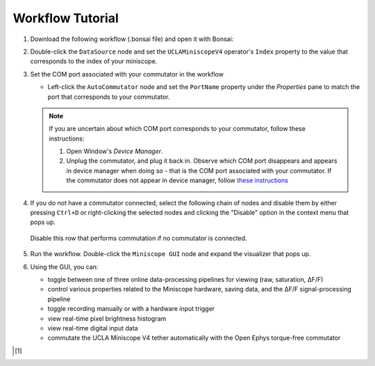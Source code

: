 #################
Workflow Tutorial
#################

#.  Download the following workflow (.bonsai file) and open it with Bonsai:

    ..  raw:: html

        {% with static_path = '../../../../_static', name = 'uclaminiscopev4-miniscopedaq-gui' %}
            {% include 'workflow.html' %}
        {% endwith %}

#.  Double-click the ``DataSource`` node and set the ``UCLAMiniscopeV4`` operator's ``Index``
    property to the value that corresponds to the index of your miniscope.

    ..  grid::

        ..  grid-item::
            
            ..  include::  /includes/set-index.rst

        ..  grid-item::
            :columns:   3

            ..  image:: /_static/images/uclaminiscopev4-properties.webp
                :align: center
                :alt:   screenshot of ucla miniscope v4 node properties for index

#.  Set the COM port associated with your commutator in the workflow

    *   Left-click the ``AutoCommutator`` node and set the ``PortName`` property under the
        `Properties` pane to match the port that corresponds to your commutator. 

    ..  note::  
        
        If you are uncertain about which COM port corresponds to your commutator, follow these instructions:

        #.  Open Window's *Device Manager*.

        #.  Unplug the commutator, and plug it back in. Observe which COM port disappears and
            appears in device manager when doing so - that is the COM port associated with your
            commutator. If the commutator does not appear in device manager, follow `these
            instructions <https://www.pjrc.com/teensy/troubleshoot.html>`_

#.  If you do not have a commutator connected, select the following chain of nodes and disable them
    by either pressing ``Ctrl+D`` or right-clicking the selected nodes and clicking the "Disable"
    option in the context menu that pops up.

    ..  figure:: /_static/images/uclaminiscopev4-miniscopedaq-gui_commutate-disable.svg
        :align: center
        :alt:   screenshot of nodes to be disabled if no commutator is connected

        Disable this row that performs commutation if no commutator is connected.

#.  Run the workflow. Double-click the ``Miniscope GUI`` node and expand the visualizer that pops
    up.

#.  Using the GUI, you can:

    -   toggle between one of three online data-processing pipelines for viewing (raw, saturation, ΔF/F)
    -   control various properties related to the Miniscope hardware, saving data,
        and the ΔF/F signal-processing pipeline
    -   toggle recording manually or with a hardware input trigger
    -   view real-time pixel brightness histogram
    -   view real-time digital input data
    -   commutate the UCLA Miniscope V4 tether automatically with the Open Ephys torque-free commutator

..  [1]
    .. include::    /includes/start-workflow.rst